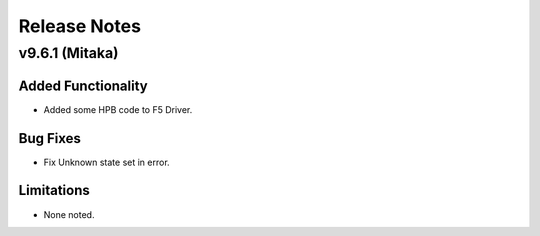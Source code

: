 .. index:: Release Notes

.. _Release Notes:

Release Notes
=============
v9.6.1 (Mitaka)
---------------
Added Functionality
```````````````````
* Added some HPB code to F5 Driver.

Bug Fixes
`````````
* Fix Unknown state set in error.

Limitations
```````````
* None noted.
